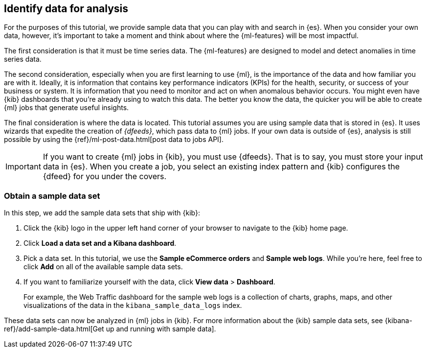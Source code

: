 [role="xpack"]
[[ml-gs-data]]
== Identify data for analysis

For the purposes of this tutorial, we provide sample data that you can play with
and search in {es}. When you consider your own data, however, it's important to
take a moment and think about where the {ml-features} will be most
impactful.

The first consideration is that it must be time series data. The {ml-features}
are designed to model and detect anomalies in time series data.

The second consideration, especially when you are first learning to use {ml},
is the importance of the data and how familiar you are with it. Ideally, it is
information that contains key performance indicators (KPIs) for the health,
security, or success of your business or system. It is information that you need
to monitor and act on when anomalous behavior occurs. You might even have {kib}
dashboards that you're already using to watch this data. The better you know the
data, the quicker you will be able to create {ml} jobs that generate useful
insights.

The final consideration is where the data is located. This tutorial assumes you
are using sample data that is stored in {es}. It uses wizards that expedite the
creation of _{dfeeds}_, which pass data to {ml} jobs. If your own data is
outside of {es}, analysis is still possible by using the
{ref}/ml-post-data.html[post data to jobs API].

IMPORTANT: If you want to create {ml} jobs in {kib}, you must use {dfeeds}.
That is to say, you must store your input data in {es}. When you create
a job, you select an existing index pattern and {kib} configures the {dfeed}
for you under the covers.


[float]
[[ml-gs-sampledata]]
=== Obtain a sample data set

In this step, we add the sample data sets that ship with {kib}: 

. Click the {kib} logo in the upper left hand corner of your browser to navigate
to the {kib} home page.

. Click *Load a data set and a Kibana dashboard*.

. Pick a data set. In this tutorial, we use the *Sample eCommerce orders* and
*Sample web logs*. While you're here, feel free to click *Add* on all of the
available sample data sets.

. If you want to familiarize yourself with the data, click
*View data* > *Dashboard*. 
+
--
For example, the Web Traffic dashboard for the sample web logs is a collection
of charts, graphs, maps, and other visualizations of the data in the
`kibana_sample_data_logs` index.
--

These data sets can now be analyzed in {ml} jobs in {kib}. For more information
about the {kib} sample data sets, see
{kibana-ref}/add-sample-data.html[Get up and running with sample data].
